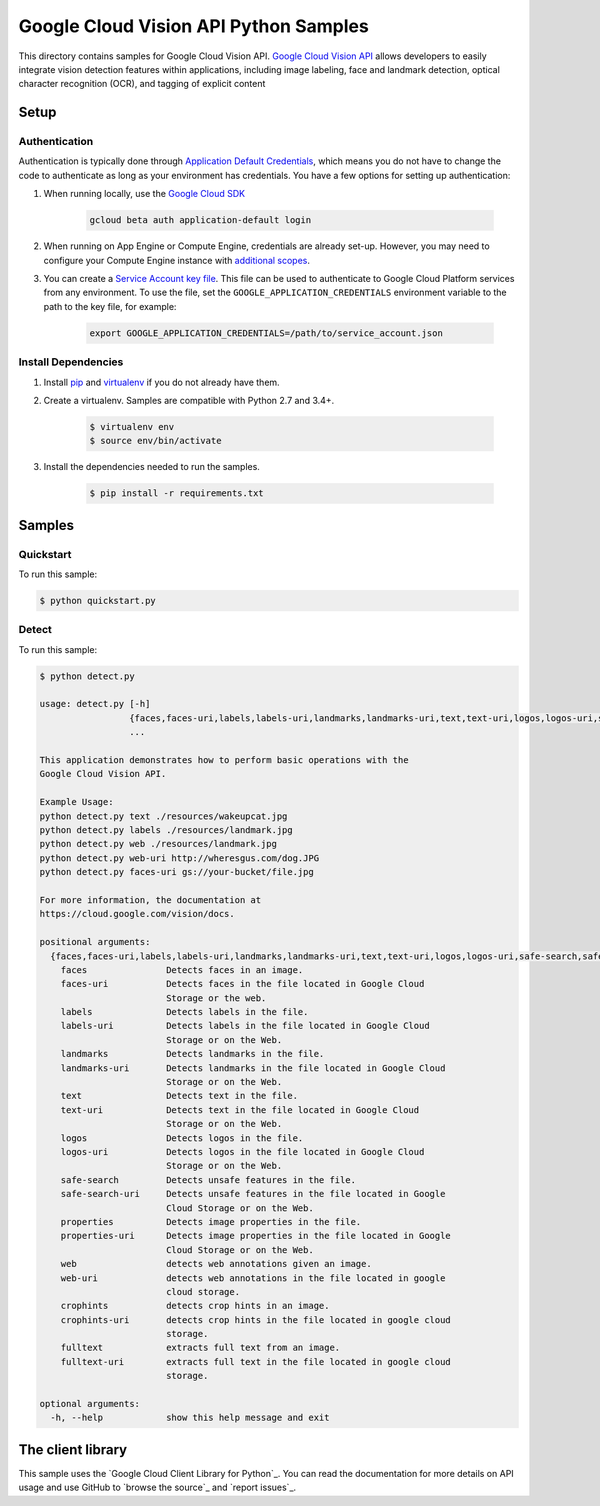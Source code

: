 .. This file is automatically generated. Do not edit this file directly.

Google Cloud Vision API Python Samples
===============================================================================

This directory contains samples for Google Cloud Vision API. `Google Cloud Vision API`_ allows developers to easily integrate vision detection features within applications, including image labeling, face and landmark detection, optical character recognition (OCR), and tagging of explicit content




.. _Google Cloud Vision API: https://cloud.google.com/vision/docs

Setup
-------------------------------------------------------------------------------


Authentication
++++++++++++++

Authentication is typically done through `Application Default Credentials`_,
which means you do not have to change the code to authenticate as long as
your environment has credentials. You have a few options for setting up
authentication:

#. When running locally, use the `Google Cloud SDK`_

    .. code-block:: bash

        gcloud beta auth application-default login


#. When running on App Engine or Compute Engine, credentials are already
   set-up. However, you may need to configure your Compute Engine instance
   with `additional scopes`_.

#. You can create a `Service Account key file`_. This file can be used to
   authenticate to Google Cloud Platform services from any environment. To use
   the file, set the ``GOOGLE_APPLICATION_CREDENTIALS`` environment variable to
   the path to the key file, for example:

    .. code-block:: bash

        export GOOGLE_APPLICATION_CREDENTIALS=/path/to/service_account.json

.. _Application Default Credentials: https://cloud.google.com/docs/authentication#getting_credentials_for_server-centric_flow
.. _additional scopes: https://cloud.google.com/compute/docs/authentication#using
.. _Service Account key file: https://developers.google.com/identity/protocols/OAuth2ServiceAccount#creatinganaccount

Install Dependencies
++++++++++++++++++++

#. Install `pip`_ and `virtualenv`_ if you do not already have them.

#. Create a virtualenv. Samples are compatible with Python 2.7 and 3.4+.

    .. code-block:: bash

        $ virtualenv env
        $ source env/bin/activate

#. Install the dependencies needed to run the samples.

    .. code-block:: bash

        $ pip install -r requirements.txt

.. _pip: https://pip.pypa.io/
.. _virtualenv: https://virtualenv.pypa.io/

Samples
-------------------------------------------------------------------------------

Quickstart
+++++++++++++++++++++++++++++++++++++++++++++++++++++++++++++++++++++++++++++++



To run this sample:

.. code-block:: bash

    $ python quickstart.py


Detect
+++++++++++++++++++++++++++++++++++++++++++++++++++++++++++++++++++++++++++++++



To run this sample:

.. code-block:: bash

    $ python detect.py

    usage: detect.py [-h]
                     {faces,faces-uri,labels,labels-uri,landmarks,landmarks-uri,text,text-uri,logos,logos-uri,safe-search,safe-search-uri,properties,properties-uri,web,web-uri,crophints,crophints-uri,fulltext,fulltext-uri}
                     ...

    This application demonstrates how to perform basic operations with the
    Google Cloud Vision API.

    Example Usage:
    python detect.py text ./resources/wakeupcat.jpg
    python detect.py labels ./resources/landmark.jpg
    python detect.py web ./resources/landmark.jpg
    python detect.py web-uri http://wheresgus.com/dog.JPG
    python detect.py faces-uri gs://your-bucket/file.jpg

    For more information, the documentation at
    https://cloud.google.com/vision/docs.

    positional arguments:
      {faces,faces-uri,labels,labels-uri,landmarks,landmarks-uri,text,text-uri,logos,logos-uri,safe-search,safe-search-uri,properties,properties-uri,web,web-uri,crophints,crophints-uri,fulltext,fulltext-uri}
        faces               Detects faces in an image.
        faces-uri           Detects faces in the file located in Google Cloud
                            Storage or the web.
        labels              Detects labels in the file.
        labels-uri          Detects labels in the file located in Google Cloud
                            Storage or on the Web.
        landmarks           Detects landmarks in the file.
        landmarks-uri       Detects landmarks in the file located in Google Cloud
                            Storage or on the Web.
        text                Detects text in the file.
        text-uri            Detects text in the file located in Google Cloud
                            Storage or on the Web.
        logos               Detects logos in the file.
        logos-uri           Detects logos in the file located in Google Cloud
                            Storage or on the Web.
        safe-search         Detects unsafe features in the file.
        safe-search-uri     Detects unsafe features in the file located in Google
                            Cloud Storage or on the Web.
        properties          Detects image properties in the file.
        properties-uri      Detects image properties in the file located in Google
                            Cloud Storage or on the Web.
        web                 detects web annotations given an image.
        web-uri             detects web annotations in the file located in google
                            cloud storage.
        crophints           detects crop hints in an image.
        crophints-uri       detects crop hints in the file located in google cloud
                            storage.
        fulltext            extracts full text from an image.
        fulltext-uri        extracts full text in the file located in google cloud
                            storage.

    optional arguments:
      -h, --help            show this help message and exit




The client library
-------------------------------------------------------------------------------

This sample uses the `Google Cloud Client Library for Python`_.
You can read the documentation for more details on API usage and use GitHub
to `browse the source`_ and  `report issues`_.

.. Google Cloud Client Library for Python:
    https://googlecloudplatform.github.io/google-cloud-python/
.. browse the source:
    https://github.com/GoogleCloudPlatform/google-cloud-python
.. report issues:
    https://github.com/GoogleCloudPlatform/google-cloud-python/issues


.. _Google Cloud SDK: https://cloud.google.com/sdk/
